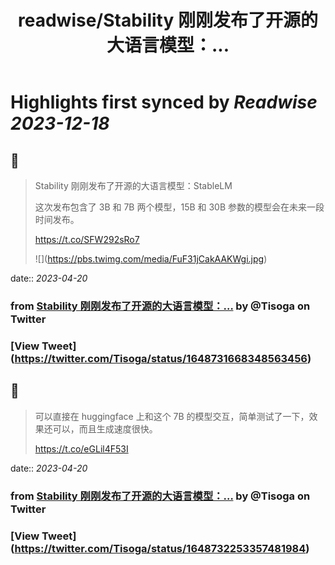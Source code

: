 :PROPERTIES:
:title: readwise/Stability 刚刚发布了开源的大语言模型：...
:END:

:PROPERTIES:
:author: [[Tisoga on Twitter]]
:full-title: "Stability 刚刚发布了开源的大语言模型：..."
:category: [[tweets]]
:url: https://twitter.com/Tisoga/status/1648731668348563456
:image-url: https://pbs.twimg.com/profile_images/1578459356500152321/7qWD4yJO.jpg
:END:

* Highlights first synced by [[Readwise]] [[2023-12-18]]
** 📌
#+BEGIN_QUOTE
Stability 刚刚发布了开源的大语言模型：StableLM

这次发布包含了 3B 和 7B 两个模型，15B 和 30B 参数的模型会在未来一段时间发布。

https://t.co/SFW292sRo7 

![](https://pbs.twimg.com/media/FuF31jCakAAKWgi.jpg) 
#+END_QUOTE
    date:: [[2023-04-20]]
*** from _Stability 刚刚发布了开源的大语言模型：..._ by @Tisoga on Twitter
*** [View Tweet](https://twitter.com/Tisoga/status/1648731668348563456)
** 📌
#+BEGIN_QUOTE
可以直接在 huggingface 上和这个 7B 的模型交互，简单测试了一下，效果还可以，而且生成速度很快。

https://t.co/eGLil4F53I 
#+END_QUOTE
    date:: [[2023-04-20]]
*** from _Stability 刚刚发布了开源的大语言模型：..._ by @Tisoga on Twitter
*** [View Tweet](https://twitter.com/Tisoga/status/1648732253357481984)